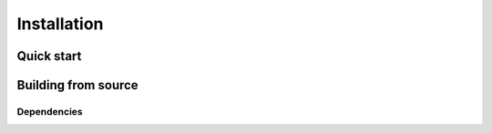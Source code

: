 .. DOLFIN installation docs


Installation
============


Quick start
-----------


Building from source
--------------------

Dependencies
^^^^^^^^^^^^
